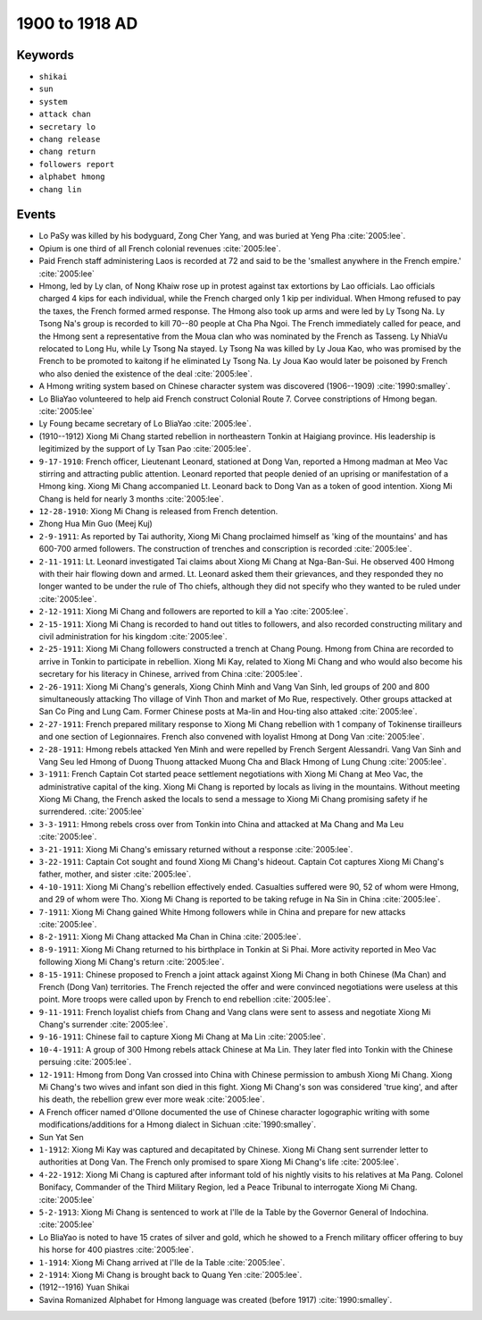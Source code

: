1900 to 1918 AD
===============

Keywords
--------

* ``shikai``
* ``sun``
* ``system``
* ``attack chan``
* ``secretary lo``
* ``chang release``
* ``chang return``
* ``followers report``
* ``alphabet hmong``
* ``chang lin``

Events
------

* Lo PaSy was killed by his bodyguard, Zong Cher Yang, and was buried at Yeng Pha :cite:`2005:lee`.
* Opium is one third of all French colonial revenues :cite:`2005:lee`.
* Paid French staff administering Laos is recorded at 72 and said to be the 'smallest anywhere in the French empire.' :cite:`2005:lee`
* Hmong, led by Ly clan, of Nong Khaiw rose up in protest against tax extortions by Lao officials. Lao officials charged 4 kips for each individual, while the French charged only 1 kip per individual. When Hmong refused to pay the taxes, the French formed armed response. The Hmong also took up arms and were led by Ly Tsong Na. Ly Tsong Na's group is recorded to kill 70--80 people at Cha Pha Ngoi. The French immediately called for peace, and the Hmong sent a representative from the Moua clan who was nominated by the French as Tasseng. Ly NhiaVu relocated to Long Hu, while Ly Tsong Na stayed. Ly Tsong Na was killed by Ly Joua Kao, who was promised by the French to be promoted to kaitong if he eliminated Ly Tsong Na. Ly Joua Kao would later be poisoned by French who also denied the existence of the deal :cite:`2005:lee`.
* A Hmong writing system based on Chinese character system was discovered (1906--1909) :cite:`1990:smalley`.
* Lo BliaYao volunteered to help aid French construct Colonial Route 7. Corvee constriptions of Hmong began. :cite:`2005:lee`
* Ly Foung became secretary of Lo BliaYao :cite:`2005:lee`.
* (1910--1912) Xiong Mi Chang started rebellion in northeastern Tonkin at Haigiang province. His leadership is legitimized by the support of Ly Tsan Pao :cite:`2005:lee`.
* ``9-17-1910``: French officer, Lieutenant Leonard, stationed at Dong Van, reported a Hmong madman at Meo Vac stirring and attracting public attention. Leonard reported that people denied of an uprising or manifestation of a Hmong king. Xiong Mi Chang accompanied Lt. Leonard back to Dong Van as a token of good intention. Xiong Mi Chang is held for nearly 3 months :cite:`2005:lee`.
* ``12-28-1910``: Xiong Mi Chang is released from French detention.
* Zhong Hua Min Guo (Meej Kuj)
* ``2-9-1911``: As reported by Tai authority, Xiong Mi Chang proclaimed himself as 'king of the mountains' and has 600-700 armed followers. The construction of trenches and conscription is recorded :cite:`2005:lee`.
* ``2-11-1911``: Lt. Leonard investigated Tai claims about Xiong Mi Chang at Nga-Ban-Sui. He observed 400 Hmong with their hair flowing down and armed. Lt. Leonard asked them their grievances, and they responded they no longer wanted to be under the rule of Tho chiefs, although they did not specify who they wanted to be ruled under :cite:`2005:lee`.
* ``2-12-1911``: Xiong Mi Chang and followers are reported to kill a Yao :cite:`2005:lee`.
* ``2-15-1911``: Xiong Mi Chang is recorded to hand out titles to followers, and also recorded constructing military and civil administration for his kingdom :cite:`2005:lee`.
* ``2-25-1911``: Xiong Mi Chang followers constructed a trench at Chang Poung. Hmong from China are recorded to arrive in Tonkin to participate in rebellion. Xiong Mi Kay, related to Xiong Mi Chang and who would also become his secretary for his literacy in Chinese, arrived from China :cite:`2005:lee`.
* ``2-26-1911``: Xiong Mi Chang's generals, Xiong Chinh Minh and Vang Van Sinh, led groups of 200 and 800 simultaneously attacking Tho village of Vinh Thon and market of Mo Rue, respectively. Other groups attacked at San Co Ping and Lung Cam. Former Chinese posts at Ma-lin and Hou-ting also attaked :cite:`2005:lee`.
* ``2-27-1911``: French prepared military response to Xiong Mi Chang rebellion with 1 company of Tokinense tirailleurs and one section of Legionnaires. French also convened with loyalist Hmong at Dong Van :cite:`2005:lee`.
* ``2-28-1911``: Hmong rebels attacked Yen Minh and were repelled by French Sergent Alessandri. Vang Van Sinh and Vang Seu led Hmong of Duong Thuong attacked Muong Cha and Black Hmong of Lung Chung :cite:`2005:lee`.
* ``3-1911``: French Captain Cot started peace settlement negotiations with Xiong Mi Chang at Meo Vac, the administrative capital of the king. Xiong Mi Chang is reported by locals as living in the mountains. Without meeting Xiong Mi Chang, the French asked the locals to send a message to Xiong Mi Chang promising safety if he surrendered. :cite:`2005:lee`
* ``3-3-1911``: Hmong rebels cross over from Tonkin into China and attacked at Ma Chang and Ma Leu :cite:`2005:lee`.
* ``3-21-1911``: Xiong Mi Chang's emissary returned without a response :cite:`2005:lee`.
* ``3-22-1911``: Captain Cot sought and found Xiong Mi Chang's hideout. Captain Cot captures Xiong Mi Chang's father, mother, and sister :cite:`2005:lee`.
* ``4-10-1911``: Xiong Mi Chang's rebellion effectively ended. Casualties suffered were 90, 52 of whom were Hmong, and 29 of whom were Tho. Xiong Mi Chang is reported to be taking refuge in Na Sin in China :cite:`2005:lee`.
* ``7-1911``: Xiong Mi Chang gained White Hmong followers while in China and prepare for new attacks :cite:`2005:lee`.
* ``8-2-1911``: Xiong Mi Chang attacked Ma Chan in China :cite:`2005:lee`.
* ``8-9-1911``: Xiong Mi Chang returned to his birthplace in Tonkin at Si Phai. More activity reported in Meo Vac following Xiong Mi Chang's return :cite:`2005:lee`.
* ``8-15-1911``: Chinese proposed to French a joint attack against Xiong Mi Chang in both Chinese (Ma Chan) and French (Dong Van) territories. The French rejected the offer and were convinced negotiations were useless at this point. More troops were called upon by French to end rebellion :cite:`2005:lee`.
* ``9-11-1911``: French loyalist chiefs from Chang and Vang clans were sent to assess and negotiate Xiong Mi Chang's surrender :cite:`2005:lee`.
* ``9-16-1911``: Chinese fail to capture Xiong Mi Chang at Ma Lin :cite:`2005:lee`.
* ``10-4-1911``: A group of 300 Hmong rebels attack Chinese at Ma Lin. They later fled into Tonkin with the Chinese persuing :cite:`2005:lee`.
* ``12-1911``: Hmong from Dong Van crossed into China with Chinese permission to ambush Xiong Mi Chang. Xiong Mi Chang's two wives and infant son died in this fight. Xiong Mi Chang's son was considered 'true king', and after his death, the rebellion grew ever more weak :cite:`2005:lee`.
* A French officer named d'Ollone documented the use of Chinese character logographic writing with some modifications/additions for a Hmong dialect in Sichuan :cite:`1990:smalley`.
* Sun Yat Sen
* ``1-1912``: Xiong Mi Kay was captured and decapitated by Chinese. Xiong Mi Chang sent surrender letter to authorities at Dong Van. The French only promised to spare Xiong Mi Chang's life :cite:`2005:lee`.
* ``4-22-1912``: Xiong Mi Chang is captured after informant told of his nightly visits to his relatives at Ma Pang. Colonel Bonifacy, Commander of the Third Military Region, led a Peace Tribunal to interrogate Xiong Mi Chang. :cite:`2005:lee`
* ``5-2-1913``: Xiong Mi Chang is sentenced to work at l'Ile de la Table by the Governor General of Indochina. :cite:`2005:lee`
* Lo BliaYao is noted to have 15 crates of silver and gold, which he showed to a French military officer offering to buy his horse for 400 piastres :cite:`2005:lee`.
* ``1-1914``: Xiong Mi Chang arrived at l'Ile de la Table :cite:`2005:lee`.
* ``2-1914``: Xiong Mi Chang is brought back to Quang Yen :cite:`2005:lee`.
* (1912--1916) Yuan Shikai
* Savina Romanized Alphabet for Hmong language was created (before 1917) :cite:`1990:smalley`.
